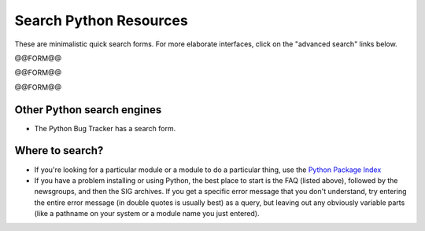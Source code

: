 Search Python Resources
=======================

These are minimalistic quick search forms.  For more elaborate
interfaces, click on the "advanced search" links below.

@@FORM@@

@@FORM@@

@@FORM@@

Other Python search engines
~~~~~~~~~~~~~~~~~~~~~~~~~~~

- The Python Bug Tracker has a search form.

Where to search?
~~~~~~~~~~~~~~~~
- If you're looking for a particular module or a module to do a particular thing, use the `Python Package Index <http://pypi.python.org/pypi/>`_
- If you have a problem installing or using Python, the best place to start is the FAQ (listed above), followed by the newsgroups, and then the SIG archives.  If you get a specific error message that you don't understand, try entering the entire error message (in double quotes is usually best) as a query, but leaving out any obviously variable parts (like a pathname on your system or a module name you just entered).